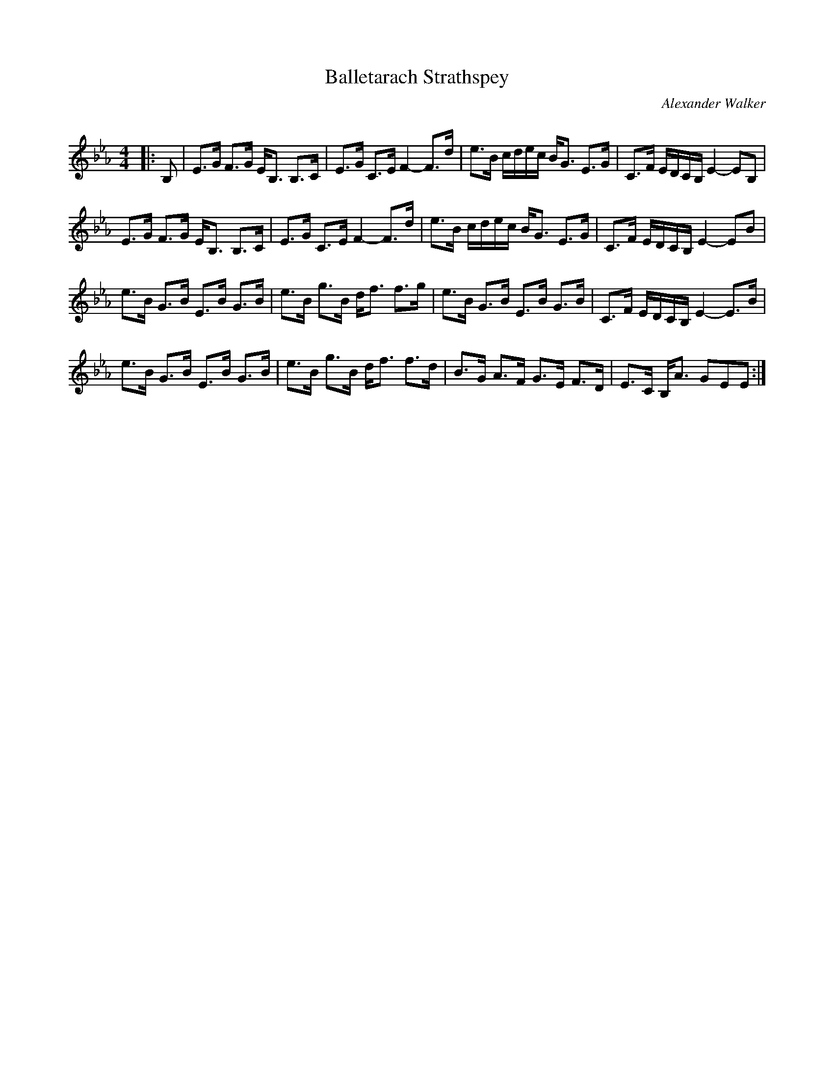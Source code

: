 X:1
T: Balletarach Strathspey
C:Alexander Walker
R:Strathspey
Q:128
K:Eb
M:4/4
L:1/16
|:B,2|E3G F3G EB,3 B,3C|E3G C3E F4-F3d|e3B cdec BG3 E3G|C3F EDCB, E4-E2B,2|
E3G F3G EB,3 B,3C|E3G C3E F4-F3d|e3B cdec BG3 E3G|C3F EDCB, E4-E2B2|
e3B G3B E3B G3B|e3B g3B df3 f3g|e3B G3B E3B G3B|C3F EDCB, E4-E3B|
e3B G3B E3B G3B|e3B g3B df3 f3d|B3G A3F G3E F3D|E3C B,A3 G2E2E2:|
